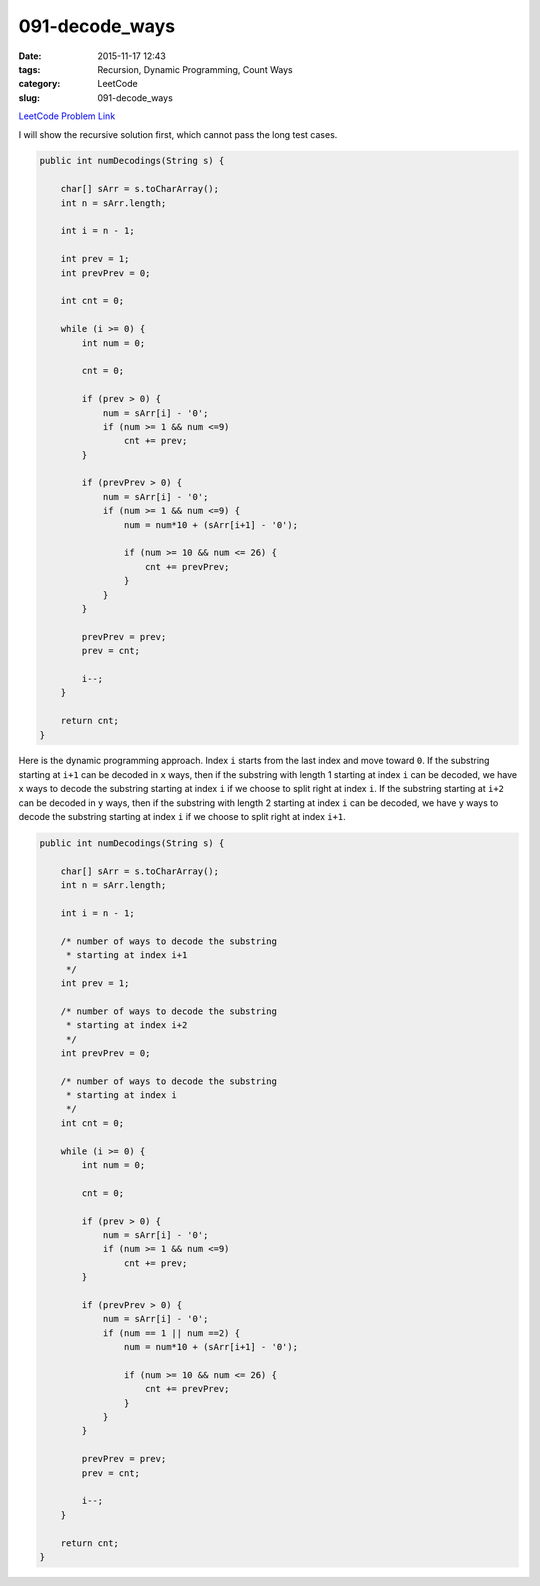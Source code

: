 091-decode_ways
###############

:date: 2015-11-17 12:43
:tags: Recursion, Dynamic Programming, Count Ways
:category: LeetCode
:slug: 091-decode_ways

`LeetCode Problem Link <https://leetcode.com/problems/decode-ways/>`_

I will show the recursive solution first, which cannot pass the long test cases.

.. code-block:: java

    public int numDecodings(String s) {

        char[] sArr = s.toCharArray();
        int n = sArr.length;

        int i = n - 1;

        int prev = 1;
        int prevPrev = 0;

        int cnt = 0;

        while (i >= 0) {
            int num = 0;

            cnt = 0;

            if (prev > 0) {
                num = sArr[i] - '0';
                if (num >= 1 && num <=9)
                    cnt += prev;
            }

            if (prevPrev > 0) {
                num = sArr[i] - '0';
                if (num >= 1 && num <=9) {
                    num = num*10 + (sArr[i+1] - '0');

                    if (num >= 10 && num <= 26) {
                        cnt += prevPrev;
                    }
                }
            }

            prevPrev = prev;
            prev = cnt;

            i--;
        }

        return cnt;
    }

Here is the dynamic programming approach. Index ``i`` starts from the last index and move toward ``0``. If the
substring starting at ``i+1`` can be decoded in ``x`` ways, then if the substring with length 1 starting at
index ``i`` can be decoded, we have x ways to decode the substring starting at index ``i`` if we choose to split
right at index ``i``. If the substring starting at ``i+2`` can be decoded in ``y`` ways, then if the substring with
length 2 starting at index ``i`` can be decoded, we have y ways to decode the substring starting at index ``i`` if we
choose to split right at index ``i+1``.

.. code-block:: java

    public int numDecodings(String s) {

        char[] sArr = s.toCharArray();
        int n = sArr.length;

        int i = n - 1;

        /* number of ways to decode the substring
         * starting at index i+1
         */
        int prev = 1;

        /* number of ways to decode the substring
         * starting at index i+2
         */
        int prevPrev = 0;

        /* number of ways to decode the substring
         * starting at index i
         */
        int cnt = 0;

        while (i >= 0) {
            int num = 0;

            cnt = 0;

            if (prev > 0) {
                num = sArr[i] - '0';
                if (num >= 1 && num <=9)
                    cnt += prev;
            }

            if (prevPrev > 0) {
                num = sArr[i] - '0';
                if (num == 1 || num ==2) {
                    num = num*10 + (sArr[i+1] - '0');

                    if (num >= 10 && num <= 26) {
                        cnt += prevPrev;
                    }
                }
            }

            prevPrev = prev;
            prev = cnt;

            i--;
        }

        return cnt;
    }
